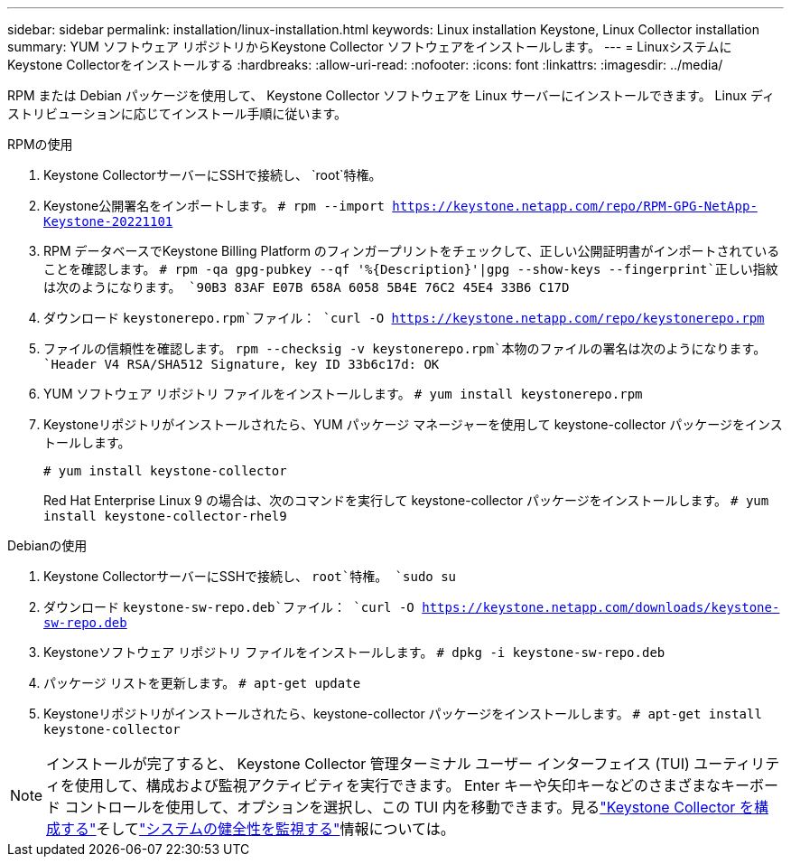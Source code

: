 ---
sidebar: sidebar 
permalink: installation/linux-installation.html 
keywords: Linux installation Keystone, Linux Collector installation 
summary: YUM ソフトウェア リポジトリからKeystone Collector ソフトウェアをインストールします。 
---
= LinuxシステムにKeystone Collectorをインストールする
:hardbreaks:
:allow-uri-read: 
:nofooter: 
:icons: font
:linkattrs: 
:imagesdir: ../media/


[role="lead"]
RPM または Debian パッケージを使用して、 Keystone Collector ソフトウェアを Linux サーバーにインストールできます。  Linux ディストリビューションに応じてインストール手順に従います。

[role="tabbed-block"]
====
.RPMの使用
--
. Keystone CollectorサーバーにSSHで接続し、 `root`特権。
. Keystone公開署名をインポートします。
`# rpm --import https://keystone.netapp.com/repo/RPM-GPG-NetApp-Keystone-20221101`
. RPM データベースでKeystone Billing Platform のフィンガープリントをチェックして、正しい公開証明書がインポートされていることを確認します。
`# rpm -qa gpg-pubkey --qf '%{Description}'|gpg --show-keys --fingerprint`正しい指紋は次のようになります。
`90B3 83AF E07B 658A 6058 5B4E 76C2 45E4 33B6 C17D`
. ダウンロード `keystonerepo.rpm`ファイル：
`curl -O https://keystone.netapp.com/repo/keystonerepo.rpm`
. ファイルの信頼性を確認します。
`rpm --checksig -v keystonerepo.rpm`本物のファイルの署名は次のようになります。
`Header V4 RSA/SHA512 Signature, key ID 33b6c17d: OK`
. YUM ソフトウェア リポジトリ ファイルをインストールします。
`# yum install keystonerepo.rpm`
. Keystoneリポジトリがインストールされたら、YUM パッケージ マネージャーを使用して keystone-collector パッケージをインストールします。
+
`# yum install keystone-collector`

+
Red Hat Enterprise Linux 9 の場合は、次のコマンドを実行して keystone-collector パッケージをインストールします。
`# yum install keystone-collector-rhel9`



--
.Debianの使用
--
. Keystone CollectorサーバーにSSHで接続し、 `root`特権。
`sudo su`
. ダウンロード `keystone-sw-repo.deb`ファイル：
`curl -O https://keystone.netapp.com/downloads/keystone-sw-repo.deb`
. Keystoneソフトウェア リポジトリ ファイルをインストールします。
`# dpkg -i keystone-sw-repo.deb`
. パッケージ リストを更新します。
`# apt-get update`
. Keystoneリポジトリがインストールされたら、keystone-collector パッケージをインストールします。
`# apt-get install keystone-collector`


--
====

NOTE: インストールが完了すると、 Keystone Collector 管理ターミナル ユーザー インターフェイス (TUI) ユーティリティを使用して、構成および監視アクティビティを実行できます。 Enter キーや矢印キーなどのさまざまなキーボード コントロールを使用して、オプションを選択し、この TUI 内を移動できます。見るlink:../installation/configuration.html["Keystone Collector を構成する"]そしてlink:../installation/monitor-health.html["システムの健全性を監視する"]情報については。
